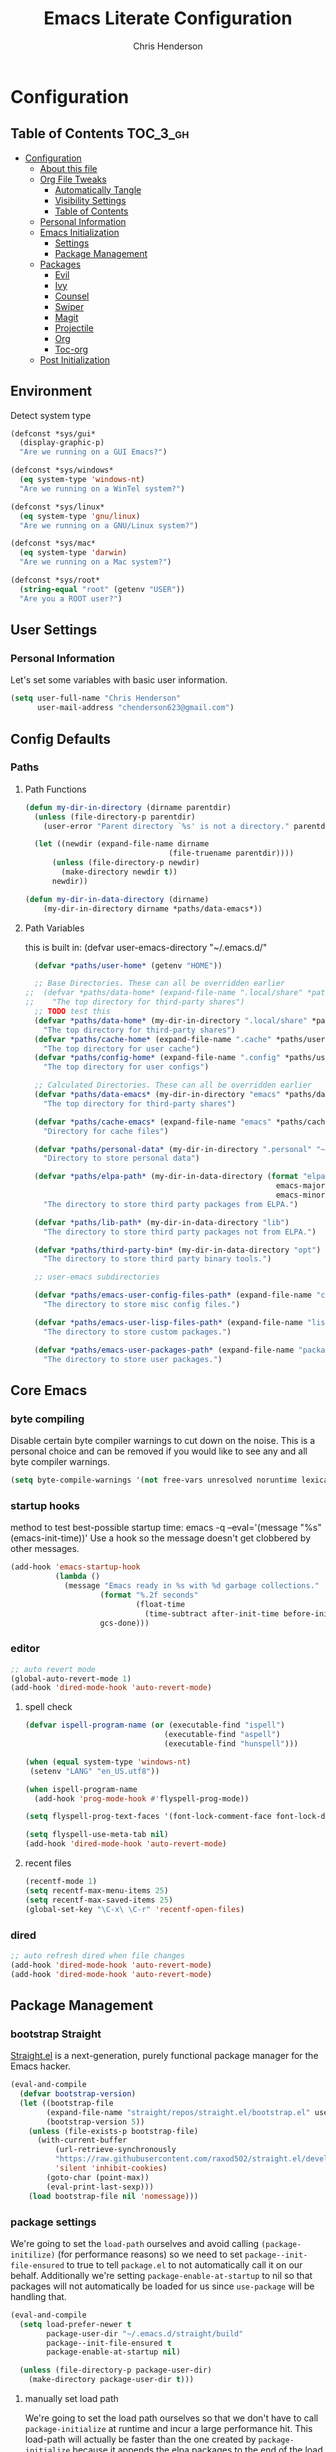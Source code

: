 #+TITLE: Emacs Literate Configuration
#+AUTHOR: Chris Henderson
#+PROPERTY: header-args :tangle yes

* Configuration
:PROPERTIES:
:VISIBILITY: children
:END:

** Table of Contents :TOC_3_gh:
- [[#configuration][Configuration]]
  - [[#about-this-file][About this file]]
  - [[#org-file-tweaks][Org File Tweaks]]
    - [[#automatically-tangle][Automatically Tangle]]
    - [[#visibility-settings][Visibility Settings]]
    - [[#table-of-contents][Table of Contents]]
  - [[#personal-information][Personal Information]]
  - [[#emacs-initialization][Emacs Initialization]]
    - [[#settings][Settings]]
    - [[#package-management][Package Management]]
  - [[#packages][Packages]]
    - [[#evil][Evil]]
    - [[#ivy][Ivy]]
    - [[#counsel][Counsel]]
    - [[#swiper][Swiper]]
    - [[#magit][Magit]]
    - [[#projectile][Projectile]]
    - [[#org][Org]]
    - [[#toc-org][Toc-org]]
  - [[#post-initialization][Post Initialization]]

** Environment

Detect system type

#+BEGIN_SRC emacs-lisp
(defconst *sys/gui*
  (display-graphic-p)
  "Are we running on a GUI Emacs?")

(defconst *sys/windows*
  (eq system-type 'windows-nt)
  "Are we running on a WinTel system?")

(defconst *sys/linux*
  (eq system-type 'gnu/linux)
  "Are we running on a GNU/Linux system?")

(defconst *sys/mac*
  (eq system-type 'darwin)
  "Are we running on a Mac system?")

(defconst *sys/root*
  (string-equal "root" (getenv "USER"))
  "Are you a ROOT user?")
#+END_SRC

** User Settings
*** Personal Information
Let's set some variables with basic user information.

#+BEGIN_SRC emacs-lisp
  (setq user-full-name "Chris Henderson"
        user-mail-address "chenderson623@gmail.com")
#+END_SRC

** Config Defaults

*** Paths
**** Path Functions
#+BEGIN_SRC emacs-lisp
  (defun my-dir-in-directory (dirname parentdir)
    (unless (file-directory-p parentdir)
      (user-error "Parent directory `%s' is not a directory." parentdir))

    (let ((newdir (expand-file-name dirname
                                  (file-truename parentdir))))
        (unless (file-directory-p newdir)
          (make-directory newdir t))
        newdir))

  (defun my-dir-in-data-directory (dirname)
      (my-dir-in-directory dirname *paths/data-emacs*))
#+END_SRC

**** Path Variables

this is built in: (defvar user-emacs-directory "~/.emacs.d/"

#+BEGIN_SRC emacs-lisp
  (defvar *paths/user-home* (getenv "HOME"))

  ;; Base Directories. These can all be overridden earlier
;;  (defvar *paths/data-home* (expand-file-name ".local/share" *paths/user-home*)
;;    "The top directory for third-party shares")
  ;; TODO test this
  (defvar *paths/data-home* (my-dir-in-directory ".local/share" *paths/user-home*)
    "The top directory for third-party shares")
  (defvar *paths/cache-home* (expand-file-name ".cache" *paths/user-home*)
    "The top directory for user cache")
  (defvar *paths/config-home* (expand-file-name ".config" *paths/user-home*)
    "The top directory for user configs")

  ;; Calculated Directories. These can all be overridden earlier
  (defvar *paths/data-emacs* (my-dir-in-directory "emacs" *paths/data-home*)
    "The top directory for third-party shares")

  (defvar *paths/cache-emacs* (expand-file-name "emacs" *paths/cache-home*)
    "Directory for cache files")

  (defvar *paths/personal-data* (my-dir-in-directory ".personal" "~")
    "Directory to store personal data")

  (defvar *paths/elpa-path* (my-dir-in-data-directory (format "elpa-%d.%d"
                                                        emacs-major-version
                                                        emacs-minor-version))
    "The directory to store third party packages from ELPA.")

  (defvar *paths/lib-path* (my-dir-in-data-directory "lib")
    "The directory to store third party packages not from ELPA.")

  (defvar *paths/third-party-bin* (my-dir-in-data-directory "opt")
    "The directory to store third party binary tools.")

  ;; user-emacs subdirectories

  (defvar *paths/emacs-user-config-files-path* (expand-file-name "config" user-emacs-directory)
    "The directory to store misc config files.")

  (defvar *paths/emacs-user-lisp-files-path* (expand-file-name "lisp" user-emacs-directory)
    "The directory to store custom packages.")

  (defvar *paths/emacs-user-packages-path* (expand-file-name "package" user-emacs-directory)
    "The directory to store user packages.")

#+END_SRC

** Core Emacs
*** byte compiling
Disable certain byte compiler warnings to cut down on the noise. This is a personal choice and can be removed
if you would like to see any and all byte compiler warnings.

#+BEGIN_SRC emacs-lisp
  (setq byte-compile-warnings '(not free-vars unresolved noruntime lexical make-local))
#+END_SRC

*** startup hooks
method to test best-possible startup time:
emacs -q --eval='(message "%s" (emacs-init-time))'
Use a hook so the message doesn't get clobbered by other messages.
#+BEGIN_SRC emacs-lisp
  (add-hook 'emacs-startup-hook
            (lambda ()
              (message "Emacs ready in %s with %d garbage collections."
                      (format "%.2f seconds"
                              (float-time
                                (time-subtract after-init-time before-init-time)))
                      gcs-done)))
#+END_SRC

*** editor
#+begin_src emacs-lisp
;; auto revert mode
(global-auto-revert-mode 1)
(add-hook 'dired-mode-hook 'auto-revert-mode)
#+end_src

**** spell check
#+begin_src emacs-lisp
(defvar ispell-program-name (or (executable-find "ispell")
                               (executable-find "aspell")
                               (executable-find "hunspell")))

(when (equal system-type 'windows-nt)
 (setenv "LANG" "en_US.utf8"))

(when ispell-program-name
  (add-hook 'prog-mode-hook #'flyspell-prog-mode))

(setq flyspell-prog-text-faces '(font-lock-comment-face font-lock-doc-face))

(setq flyspell-use-meta-tab nil)
(add-hook 'dired-mode-hook 'auto-revert-mode)
#+end_src

**** recent files
#+begin_src emacs-lisp
(recentf-mode 1)
(setq recentf-max-menu-items 25)
(setq recentf-max-saved-items 25)
(global-set-key "\C-x\ \C-r" 'recentf-open-files)
#+end_src

*** dired
#+begin_src emacs-lisp
;; auto refresh dired when file changes
(add-hook 'dired-mode-hook 'auto-revert-mode)
(add-hook 'dired-mode-hook 'auto-revert-mode)
#+end_src

** Package Management
*** bootstrap Straight
[[https://github.com/raxod502/straight.el][Straight.el]] is a next-generation, purely functional package manager for the Emacs
hacker.
#+begin_src emacs-lisp
  (eval-and-compile
    (defvar bootstrap-version)
    (let ((bootstrap-file
          (expand-file-name "straight/repos/straight.el/bootstrap.el" user-emacs-directory))
          (bootstrap-version 5))
      (unless (file-exists-p bootstrap-file)
        (with-current-buffer
            (url-retrieve-synchronously
            "https://raw.githubusercontent.com/raxod502/straight.el/develop/install.el"
            'silent 'inhibit-cookies)
          (goto-char (point-max))
          (eval-print-last-sexp)))
      (load bootstrap-file nil 'nomessage)))    
#+end_src

*** package settings
We're going to set the =load-path= ourselves and avoid calling =(package-initilize)= (for
performance reasons) so we need to set =package--init-file-ensured= to true to tell =package.el=
to not automatically call it on our behalf. Additionally we're setting
=package-enable-at-startup= to nil so that packages will not automatically be loaded for us since
=use-package= will be handling that.

#+BEGIN_SRC emacs-lisp
  (eval-and-compile
    (setq load-prefer-newer t
          package-user-dir "~/.emacs.d/straight/build"
          package--init-file-ensured t
          package-enable-at-startup nil)

    (unless (file-directory-p package-user-dir)
      (make-directory package-user-dir t)))
#+END_SRC

**** manually set load path
We're going to set the load path ourselves so that we don't have to call =package-initialize= at
runtime and incur a large performance hit. This load-path will actually be faster than the one
created by =package-initialize= because it appends the elpa packages to the end of the load path.
Otherwise any time a builtin package was required it would have to search all of third party paths
first.

#+BEGIN_SRC emacs-lisp
  (eval-and-compile
    (setq load-path (append load-path (directory-files package-user-dir t "^[^.]" t))))
#+END_SRC

*** Use-Package settings
Tell =use-package= to always defer loading packages unless explicitly told otherwise. This speeds up
initialization significantly as many packages are only loaded later when they are explicitly used.

#+BEGIN_SRC emacs-lisp
  (setq use-package-always-defer t
        use-package-verbose t)
#+END_SRC

*** Straight - integration with use-package

#+begin_src emacs-lisp
  (eval-and-compile
    (setq straight-use-package-by-default t)
    (straight-use-package 'use-package)
    (use-package bind-key)
    (use-package git))
#+end_src

** Packages

*** which-key
https://github.com/justbur/emacs-which-key
#+begin_src emacs-lisp
(use-package which-key
  :init
  (which-key-mode)
  :config
  (which-key-setup-side-window-right-bottom)
  (setq which-key-sort-order 'which-key-key-order-alpha
    which-key-side-window-max-width 0.33
    which-key-idle-delay 0.05)
  :diminish which-key-mode)
#+end_src

*** ivy
#+begin_src emacs-lisp

(use-package ivy
  :diminish (ivy-mode . "")
  :config
  (setq ivy-use-virtual-buffers t)
  (setq ivy-height 20)
  (setq ivy-count-format "%d/%d "))

  (use-package swiper
    :bind (("C-s" . swiper-isearch)
           ("C-r" . swiper-backward)
           ("M-%" . anzu-query-replace))
    )

(use-package counsel
  :bind* ; load when pressed
  (
    ("M-x"     . counsel-M-x)
    ("C-s"     . swiper)
;   ("C-x C-f" . counsel-find-file)
;   ("C-x C-r" . counsel-recentf)  ; search for recently edited
    ("C-x r l" . counsel-bookmark)
    ("C-x y" . counsel-yank-pop)
;   ("C-c g"   . counsel-git)      ; search for files in git repo
;   ("C-c j"   . counsel-git-grep) ; search for regexp in git repo
;   ("C-x l"   . counsel-locate)
;   ("C-x C-f" . counsel-find-file)
    ("C-h b" . counsel-descbinds)
    ("C-c k" . counsel-ag)
    ("C-c n" . counsel-fzf)
   ("C-h f" . counsel-apropos)
   ("<f1> f"  . counsel-describe-function)
   ("<f1> v"  . counsel-describe-variable)
   ("<f1> l"  . counsel-find-library)
;   ("<f2> i"  . counsel-info-lookup-symbol)
;   ("<f2> u"  . counsel-unicode-char)
   ("C-c C-r" . ivy-resume)))     ; Resume last Ivy-based completion

  (use-package ivy-hydra)
#+end_src

*** helm
#+begin_src emacs-lisp
(use-package helm
  :demand t
  :bind
  (("C-h SPC" . helm-all-mark-rings)
   ;("M-x"     . helm-M-x)
   ("C-x C-m" . helm-M-x)
   ("M-y"     . helm-show-kill-ring)
   ("C-x b"   . helm-mini)
   ("C-x C-b" . helm-buffers-list)
   ("C-x C-f" . helm-find-files)
   ("C-h f"   . helm-apropos)
   ("C-h r"   . helm-info-emacs)
   ("C-h C-l" . helm-locate-library)
   :map helm-map
   ("<tab>"   . helm-execute-persistent-action)
   ("C-i"     . helm-execute-persistent-action)
   ("C-z"     . helm-select-action)
   :map minibuffer-local-map
   ("C-c C-l" . helm-minibuffer-history))
  :bind*
  (("C-r"     . helm-resume))
  :init
  (setq helm-command-prefix-key "C-c h")
  (require 'helm-config)
  :config
  (helm-mode 1)
  ;; Fuzzy matching everywhere
  (setq helm-completion-style 'emacs
        completion-styles     '(flex))
  (setq
   ;; Autoresize helm buffer depending on match count
   helm-M-x-fuzzy-match t
   helm-autoresize-max-height 0
   helm-autoresize-min-height 40
   helm-buffers-fuzzy-matching t
   helm-candidate-number-limit 50
   helm-case-fold-search 'smart
   helm-completion-in-region-fuzzy-match t
   helm-ff-file-name-history-use-recentf t
   helm-ff-newfile-prompt-p nil
   helm-ff-search-library-in-sexp t
   helm-ff-transformer-show-only-basename nil
   helm-imenu-fuzzy-match t
   helm-locate-fuzzy-match nil
   helm-move-to-line-cycle-in-source t
   helm-recentf-fuzzy-match t
   helm-semantic-fuzzy-match t
   helm-split-window-inside-p t)
  (helm-autoresize-mode 1))
#+end_src

** Theme

#+begin_src emacs-lisp
(use-package solarized-theme
  :ensure t
  :if (display-graphic-p)
  :demand t
  :init
  ;; don't make the fringe stand out from the background
  (setq solarized-distinct-fringe-background nil)
  ;; change the font for some headings and titles
  (setq solarized-use-variable-pitch t)
  ;; make the modeline high contrast
  (setq solarized-high-contrast-mode-line nil)
  ;; use this setting without hi contrast modeline
  (setq x-underline-at-descent-line t)
  ;; Use bolding
  (setq solarized-use-less-bold nil)
  ;; Use more italics
  (setq solarized-use-more-italic t)
  ;; Use colors for indicators such as git:gutter, flycheck and similar
  (setq solarized-emphasize-indicators t)
  ;; Set to nil of you don't want to change size of org-mode headlines (but keep other size-changes)
  (setq solarized-scale-org-headlines t)
  :config
  (load-theme 'solarized-light t))

;;;; Customized Solarized Faces
;;;;;   Solarized Dark
(defun my/solarized-dark ()
  "My customized solarized dark theme"
  ;; for issues with emacs 27 see https://emacs.stackexchange.com/a/52804/11934
  ;; (let ((custom--inhibit-theme-enable nil))
  (interactive)
  (mapc #'disable-theme custom-enabled-themes) ; clear any existing themes
  (load-theme 'solarized-dark t)
  (custom-theme-set-faces
   'solarized-dark

   ;; make bg darker for higher contrast & foreground slightly lighter
   `(default ((t (:foreground "#8f9ea0" :background "#002833"))))

   ;; matching fringe
   `(fringe ((t (:background "#002833" :foreground "#586e75"))))

   ;; fix modeline underline
   `(mode-line ((t (:background "#073642" :foreground "#839496" :box (:line-width 1 :color "#002833" :style unspecified) :overline "#002833" :underline "#002833"))))

   ;; terminal
   `(term ((t (:background "#002833" :foreground "#839496"))))

   ;; org faces
   `(org-block ((t (:foreground "#2E8B57"))))
   `(org-block-begin-line ((t (:foreground "#74a8a4" :weight bold :slant normal))))
   `(org-block-end-line ((t (:foreground "#74a8a4" :weight bold :slant normal))))
   `(org-level-1 ((t (:inherit variable-pitch :foreground "#268bd2" :height 1.5))))
   `(org-level-2 ((t (:inherit variable-pitch :foreground "medium sea green" :height 1.3))))
   `(org-level-3 ((t (:inherit variable-pitch :foreground "#cb4b16" :height 1.2))))
   `(org-level-4 ((t (:inherit variable-pitch :foreground "#6c71c4" :height 1.15))))
   `(org-level-8 ((t (:inherit variable-pitch :foreground "#9e1e86" :height 1.1))))
   `(org-quote ((t (:inherit org-block :slant normal :weight normal))))
   `(org-agenda-date ((t (:background "#002833" :foreground "dark cyan" :inverse-video nil :box (:line-width 5 :color "#002833") :overline nil :underline t :slant normal :weight normal :height 1.5 :family "Avenir Next"))))
   `(org-agenda-date-today ((t (:inherit org-agenda-date :background "#268bd2" :foreground "#002833" :inverse-video t :box nil :overline nil :weight bold))))
   `(org-tag ((t (:inherit font-lock-comment-face :weight bold :height 0.9))))

   ;; markdown faces
   `(markdown-comment-face ((t (:weight normal :slant italic :strike-through nil))))
   `(markdown-header-face-1 ((t (:inherit variable-pitch :foreground "#268bd2" :height 1.75))))
   `(markdown-header-face-2 ((t (:inherit variable-pitch :foreground "medium sea green" :height 1.45))))
   `(markdown-header-face-3 ((t (:inherit variable-pitch :foreground "#cb4b16" :height 1.2))))

   ;; ivy faces
   `(ivy-confirm-face ((t (:foreground "#859900"))))
   `(ivy-current-match ((t (:weight bold :foreground "goldenrod1" :background "#1f4a54" :underline nil))))
   `(ivy-match-required-face ((t (:foreground "#dc322f"))))
   `(ivy-minibuffer-match-face-1 ((t (:foreground "#8f9ea0"))))
   `(ivy-minibuffer-match-face-2 ((t (:foreground "goldenrod1"))))
   `(ivy-minibuffer-match-face-3 ((t (:foreground "goldenrod1"))))
   `(ivy-minibuffer-match-face-4 ((t (:foreground "goldenrod1"))))
   `(ivy-remote ((t (:foreground "#268bd2"))))
   `(swiper-line-face ((t (:weight bold :background "#1f4a54" :underline nil))))
   `(swiper-match-face-1 ((t (:foreground "#8f9ea0"))))
   `(swiper-match-face-2 ((t (:foreground "goldenrod1"))))
   `(swiper-match-face-3 ((t (:foreground "goldenrod1"))))
   `(swiper-match-face-4 ((t (:foreground "goldenrod1"))))

   ;; posframe faces
   `(hydra-posframe-face ((t (:background "#073642"))))
   `(ivy-posframe ((t (:background "#073642"))))
   `(which-key-posframe ((t (:background "#073642"))))
   `(helm-posframe-face ((t (:background "#073642"))))
   `(frog-menu-posframe-background-face ((t (:background "#073642"))))

   ;; helm faces
   `(helm-selection ((t (:background "#1f4a54" :foreground "goldenrod1" :underline nil))))
   `(helm-match ((t (:foreground "#b58900"))))

   ;; line number highlighting
   `(line-number-current-line ((t (:inherit default :foreground "goldenrod1"))))
   ;; '(nlinum-current-line ((t (:inherit default :foreground "goldenrod1"))))
   `(linum-highlight-face ((t (:inherit default :foreground "goldenrod1"))))
   ;; '(nlinum-hl-face ((t (:inherit default :foreground "goldenrod1"))))

   ;; battery faces
   `(fancy-battery-charging ((t (:foreground "dark blue" :weight bold))))
   `(fancy-battery-critical ((t (:foreground "dark red" :weight bold))))
   `(fancy-battery-discharging ((t (:foreground "dark magenta" :weight bold))))))

;;;;;   Solarized Light
(defun my/solarized-light ()
  "My customized solarized-light theme"
  (interactive)
  (mapc #'disable-theme custom-enabled-themes) ; clear any existing themes
  (load-theme 'solarized-light t)
  ;; for issues with emacs 27 see https://emacs.stackexchange.com/a/52804/11934
  ;; (let ((custom--inhibit-theme-enable nil))
  (custom-theme-set-faces
   'solarized-light
   ;; increase text contrast
   ;; `(default ((t (:background "#fdf6e3" :foreground "#727e80"))))
   `(default ((t (:background "#fdf6e3" :foreground "#667173"))))

   ;; fix modeline underline
   `(mode-line ((t (:background "#eee8d5" :foreground "#657b83" :box (:line-width 1 :color "#fdf6e3" :style unspecified) :overline "#fdf6e3" :underline "#fdf6e3"))))
   ;; org faces
   `(org-block ((t (:foreground "#2E8B57"))))
   `(org-block-begin-line ((t (:foreground "#74a8a4" :weight bold :slant normal))))
   `(org-block-end-line ((t (:foreground "#74a8a4" :weight bold :slant normal))))
   `(org-level-1 ((t (:inherit variable-pitch :foreground "#268bd2" :height 1.3))))
   `(org-level-2 ((t (:inherit variable-pitch :foreground "medium sea green" :height 1.2))))
   `(org-level-3 ((t (:inherit variable-pitch :foreground "#cb4b16" :height 1.15))))
   `(org-level-4 ((t (:inherit variable-pitch :foreground "#6c71c4" :height 1.15))))
   `(org-level-8 ((t (:inherit variable-pitch :foreground "#9e1e86" :height 1.1))))
   `(org-quote ((t (:inherit org-block :slant normal :weight normal))))
   `(org-agenda-date ((t (:background "#fdf6e3" :foreground "dark cyan" :inverse-video nil :box (:line-width 5 :color "#002833") :overline nil :underline t :slant normal :weight normal :height 1.5 :family "Avenir Next"))))
   `(org-agenda-date-today ((t (:inherit org-agenda-date :background "#268bd2" :foreground "#fdf6e3" :inverse-video t :box nil :overline nil :weight bold))))
   `(org-tag ((t (:inherit font-lock-comment-face :weight bold :height 0.9))))

   ;; markdown faces
   `(markdown-comment-face ((t (:weight normal :slant italic :strike-through nil))))
   `(markdown-header-face-1 ((t (:inherit variable-pitch :foreground "#268bd2" :height 1.75))))
   `(markdown-header-face-2 ((t (:inherit variable-pitch :foreground "medium sea green" :height 1.45))))
   `(markdown-header-face-3 ((t (:inherit variable-pitch :foreground "#cb4b16" :height 1.2))))

   ;; ivy faces
   `(ivy-confirm-face ((t (:foreground "#859900"))))
   `(ivy-current-match ((t (:weight bold :foreground "#268bd2" :background "#fdf6e3" :underline nil))))
   `(ivy-match-required-face ((t (:foreground "#dc322f"))))
   `(ivy-minibuffer-match-face-1 ((t (:foreground "#64b5ea"))))
   `(ivy-minibuffer-match-face-2 ((t (:foreground "#64b5ea"))))
   `(ivy-minibuffer-match-face-3 ((t (:foreground "#64b5ea"))))
   `(ivy-minibuffer-match-face-4 ((t (:foreground "#64b5ea"))))
   `(ivy-remote ((t (:foreground "#268bd2"))))
   `(swiper-line-face ((t (:weight bold :background "#fdf6e3" :underline nil))))
   `(swiper-match-face-1 ((t (:foreground "#64b5ea"))))
   `(swiper-match-face-2 ((t (:foreground "#64b5ea"))))
   `(swiper-match-face-3 ((t (:foreground "#64b5ea"))))
   `(swiper-match-face-4 ((t (:foreground "#64b5ea"))))

   ;; posframe faces
   `(hydra-posframe-face ((t (:background "#eee8d5"))))
   `(ivy-posframe ((t (:background "#eee8d5"))))
   `(which-key-posframe ((t (:background "#eee8d5"))))
   `(helm-posframe ((t (:background "#eee8d5"))))
   `(frog-menu-posframe-background-face ((t (:background "#eee8d5"))))

   ;; helm faces
   `(helm-selection ((t (:background "#fdf6e3" :foreground "#268bd2" :underline nil :weight bold))))
   `(helm-match ((t (:foreground "#cb4b16" :weight bold))))

   ;; '(helm-selection ((t (:foreground "#f7f438" :background "#64b5ea" :underline nil :weight bold))))
   ;; line size
   `(set-face-attribute 'linum nil :inherit 'fixed-pitch)
   ;; line highlighting
   `(linum-highlight-face ((t (:inherit default :foreground "#002b36"))))
   ;; '(nlinum-hl-face ((t (:inherit default :foreground "#002b36"))))
   `(line-number-current-line ((t (:inherit default :foreground "#002b36"))))
   ;; '(nlinum-current-line ((t (:inherit default :foreground "#002b36"))))
   ;; battery faces
   `(fancy-battery-charging ((t (:foreground "dark blue" :weight bold))))
   `(fancy-battery-critical ((t (:foreground "dark red" :weight bold))))
   `(fancy-battery-discharging ((t (:foreground "dark magenta" :weight bold))))))
#+end_src

Use solarized light
#+begin_src emacs-lisp
  (my/solarized-light)
#+end_src

** UI
#+begin_src emacs-lisp
;;; Do not show the welcome screen
(setq inhibit-splash-screen t)

;;; Scrolling
(setq auto-window-vscroll nil)
;; the text cursor moves off-screen. Instead, only scroll the minimum amount
;; necessary to show the new line. (A number of 101+ disables re-centering.)
(setq scroll-conservatively 101)

;; Optimize mouse wheel scrolling for smooth-scrolling trackpad use.
;; Trackpads send a lot more scroll events than regular mouse wheels,
;; so the scroll amount and acceleration must be tuned to smooth it out.
(setq
 ;; If the frame contains multiple windows, scroll the one under the cursor
 ;; instead of the one that currently has keyboard focus.
 mouse-wheel-follow-mouse 't
 ;; Completely disable mouse wheel acceleration to avoid speeding away.
 mouse-wheel-progressive-speed nil
 ;; The most important setting of all! Make each scroll-event move 2 lines at
 ;; a time (instead of 5 at default). Simply hold down shift to move twice as
 ;; fast, or hold down control to move 3x as fast. Perfect for trackpads.
 mouse-wheel-scroll-amount '(2 ((shift) . 4) ((control) . 6)))

;;; Fonts
(when (eq system-type 'gnu/linux)
  ;(defvar my-font1 (font-spec :family "InconsolataLGC Nerd Font" :size 13))
  (defvar my-font1 (font-spec :family "Inconsolata" :size 13))
  (defvar my-font2 (font-spec :family "Hasklug Nerd Font" :size 13))
  (defvar my-font3 (font-spec :family "DejaVuSansMono Nerd Font" :size 13))
  (defvar my-font4 (font-spec :family "SauceCodePro Nerd Font" :size 13))
  (defvar my-font5 (font-spec :family "FiraCode Nerd Font" :size 13))
  (defvar my-font6 (font-spec :family "RobotoMono Nerd Font" :size 14))
  (defvar my-ligatures t)
  ;(defvar my-vari-font (font-spec :family "Metropolis Light"))
  ;(defvar my-unicode-font (font-spec :family "Symbola"))
  (set-face-attribute 'default nil :font my-font1)
  ;(set-face-attribute 'variable-pitch nil :font my-vari-font)
  ;(set-fontset-font t 'unicode my-unicode-font nil 'prepend)
  (setq-default line-spacing 0.10)
)

;;; Frames
;;;; Frame formatting
;cjh (setq frame-title-format "\n")
;; (setq frame-title-format '('nil))
(setq frame-title-format
      '((buffer-file-name "%f" "%b")))

;cjh (if (display-graphic-p)
;cjh     (progn
;cjh       ;; start frame of emacs maximized
;cjh       (add-to-list 'initial-frame-alist '(fullscreen . maximized))
;cjh       ;; new frames
;cjh       (setq default-frame-alist
;cjh             '(
;cjh               (top . 25)
;cjh               (left . 275)
;cjh               (width . 106) ;; chars
;cjh               (height . 60) ;; lines
;cjh               ))))

;;;; Frame titlebar
;; Theme transparent titlebar
(when (memq window-system '(mac ns))
  (add-to-list 'default-frame-alist '(ns-appearance . dark))
  (add-to-list 'default-frame-alist '(ns-transparent-titlebar . t)))

;; Fix titlebar titling colors
;; see also https://github.com/d12frosted/homebrew-emacs-plus/issues/55
(use-package ns-auto-titlebar
  :commands ns-auto-titlebar-mode
  :if (eq system-type 'darwin)
  :init (ns-auto-titlebar-mode))

;; no border title
;; (setq default-frame-alist '((undecorated . t)))

;;;; No frame scroll bars
(defun my/disable-scroll-bars (frame)
  "Disable scroll bars on new frames"
  (modify-frame-parameters frame
                           '((vertical-scroll-bars . nil)
                             (horizontal-scroll-bars . nil))))
(add-hook 'after-make-frame-functions 'my/disable-scroll-bars)

;;; Scale Text
(global-set-key (kbd "s-=") 'text-scale-increase)
(global-set-key (kbd "s--") 'text-scale-decrease)
(global-set-key (kbd "s-0") 'text-scale-adjust)

;;; Line Numbers
(use-package display-line-numbers
  :ensure nil
  ;; :hook (markdown-mode prog-mode)
  :commands display-line-numbers-mode
  :init
  (setq-default display-line-numbers-type 'visual))

;;; Highlight
(use-package highlight-numbers
  :defer t
  :commands highlight-numbers-mode
  :init
  (add-hook 'prog-mode-hook #'highlight-numbers-mode))

(use-package hl-todo
  :defer t
  :commands hl-todo-mode
  :init
  ;; (add-hook 'org-mode-hook #'hl-todo-mode)
  (add-hook 'prog-mode-hook #'hl-todo-mode)
  (add-hook 'markdown-mode-hook #'hl-todo-mode))

;;; Icons
(use-package all-the-icons
  :after dashboard)
;;dependency
;cjh (quelpa
;cjh  '(font-lock+ :fetcher wiki))
;cjh (use-package font-lock+
;cjh   :defer 1)
;; icons for dired
(use-package all-the-icons-dired
  :defer t
  :commands all-the-icons-dired-mode
  :init
  (add-hook 'dired-mode-hook 'all-the-icons-dired-mode))

;;; Beacon
(use-package beacon
 :defer 5
 :config
 (beacon-mode 1)
 (add-to-list 'beacon-dont-blink-major-modes 'eshell-mode))

;;; Desktop
;(desktop-save-mode 1)
;(use-package desktop+)

;;; Emoji
; (use-package emojify
;   :commands (emojify-mode emojify-apropos-emoji)
;   ;; :hook ((prog-mode markdown-mode) . emojify-mode)
;   :config
;   (setq emojify-emojis-dir (concat my-etc-dir "emojis")))

#+end_src

** Org

#+begin_src emacs-lisp
;;;; Org Directories
  (setq-default org-directory (expand-file-name "org" *paths/user-home*))
  (setq-default org-default-notes-file (expand-file-name "inbox.org" org-directory))
  (setq-default org-default-capture-file (expand-file-name "refile.org" org-directory))
  (setq-default org-agenda-files (list org-directory))

  (setq org-capture-templates
        ;; Note the ` and , to get concat to evaluate properly
        `(

          ("p" "Protocol"
           entry (file+headline org-default-capture-file "Browser Capture")
           "* %:description :RESEARCH:\n#+BEGIN_QUOTE\n%i\n\n -- %:link %u\n #+END_QUOTE\n\n%?")
          ;("L" "Protocol Link"
          ; entry (file+headline org-default-cpature-file "Browser Capture")
          ; "* %? [[%:link][%:description]] \nCaptured On: %u")
          ("L" "Protocol Link"
           entry (file+headline org-default-capture-file "Browser Capture")
           "* [[%:link][%:description]] :RESEARCH:\n%:link \nCaptured On: %u")

      ))

  ;; Add date to captured items
  (defun add-property-with-date-captured ()
    "Add DATE_CAPTURED property to the current item."
    (interactive)
    (org-set-property "DATE_CAPTURED" (format-time-string "%F %A %r")))

  (add-hook 'org-capture-before-finalize-hook 'add-property-with-date-captured)


(use-package org
  :ensure org-plus-contrib
;;  :pin org ; ensure the newest version from 'org' repository
  :config
  (setq
      ;; appearance
      ; virtual indentation
      org-startup-indented t
      ; indent 4 spaces
      org-indent-indentation-per-level 4

      ; wrap lines
      org-startup-truncated nil
  )
)

;  (setq org-modules '(org-bbdb
;                      org-gnus
;                      org-drill
;                      org-info
;                      org-jsinfo
;                      org-habit
;                      org-irc
;                      org-mouse
;                      org-protocol
;                      org-annotate-file
;                      org-eval
;                      org-expiry
;                      org-interactive-query
;                      org-man
;                      org-collector
;                      org-panel
;                      org-screen
;                      org-toc))

  (setq org-modules '(
    org-protocol
    org-tempo
    org-capture
))

(eval-after-load 'org
 '(org-load-modules-maybe t))


;; from: https://www.diegoberrocal.com/blog/2015/08/19/org-protocol/
(defadvice org-capture
    (after make-full-window-frame activate)
  "Advise capture to be the only window when used as a popup"
  (if (equal "emacs-capture" (frame-parameter nil 'name))
      (delete-other-windows)))

(defadvice org-capture-finalize
    (after delete-capture-frame activate)
  "Advise capture-finalize to close the frame"
  (if (equal "emacs-capture" (frame-parameter nil 'name))
      (delete-frame)))

;; Start flyspell in org mode buffers
;(add-to-list 'org-mode-hook 'flyspell-mode)

;; FROM: https://yiming.dev/blog/2018/03/02/my-org-refile-workflow/
(defun +org/opened-buffer-files ()
  "Return the list of files currently opened in emacs"
  (delq nil
        (mapcar (lambda (x)
                  (if (and (buffer-file-name x)
                           (string-match "\\.org$"
                                         (buffer-file-name x)))
                      (buffer-file-name x)))
                (buffer-list))))

(setq org-refile-targets '((+org/opened-buffer-files :maxlevel . 4)))

(setq org-refile-use-outline-path 'file)
;; makes org-refile outline working with helm/ivy
(setq org-outline-path-complete-in-steps nil)
(setq org-refile-allow-creating-parent-nodes 'confirm)

(defun +org-search ()
  (interactive)
  (org-refile '(4)))

;;(setq org-refile-use-cache t)
;;
;;(run-with-idle-timer 300 t (lambda ()
;;                            (org-refile-cache-clear)
;;                            (org-refile-get-targets)))
#+end_src
